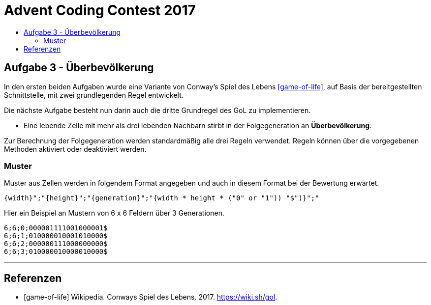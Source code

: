 = Advent Coding Contest 2017
:toc:
:toc-title:
:toclevels: 3
:nofooter:

== Aufgabe 3 - Überbevölkerung
In den ersten beiden Aufgaben wurde eine Variante von Conway's Spiel des Lebens <<game-of-life>>, auf Basis der bereitgestellten Schnittstelle, mit zwei grundlegenden Regel entwickelt.

Die nächste Aufgabe besteht nun darin auch die dritte Grundregel des GoL zu implementieren.

* Eine lebende Zelle mit mehr als drei lebenden Nachbarn stirbt in der Folgegeneration an **Überbevölkerung**.

Zur Berechnung der Folgegeneration werden standardmäßig alle drei Regeln verwendet.
Regeln können über die vorgegebenen Methoden aktiviert oder deaktiviert werden.

=== Muster
Muster aus Zellen werden in folgendem Format angegeben und auch in diesem Format bei der Bewertung erwartet.
[source, ruby]
----
{width}";"{height}";"{generation}";"{width * height * ("0" or "1")) "$")}";"
----
Hier ein Beispiel an Mustern von 6 x 6 Feldern über 3 Generationen.
[source, ruby]
----
6;6;0;000001111001000001$
6;6;1;010000010001010000$
6;6;2;000000111000000000$
6;6;3;010000010000010000$
----

'''

[bibliography]
== Referenzen
* [game-of-life] Wikipedia. Conways Spiel des Lebens. 2017. https://wiki.sh/gol.

